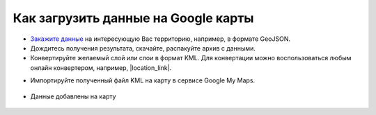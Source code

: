 .. _data_google_mymaps:

Как загрузить данные на Google карты
===========================

* `Закажите данные <https://data.nextgis.com/ru/>`_ на интересующую Вас территорию, например, в формате GeoJSON.
* Дождитесь получения результата, скачайте, распакуйте архив с данными.
* Конвертируйте желаемый слой или слои в формат KML. Для конвертации можно воспользоваться любым онлайн конвертером, например, |location_link|.

.. |location_link| raw:: html

   <a href="https://geoconverter.hsr.ch/vector" target="_blank">GeoConverter</a>     
   
* Импортируйте полученный файл KML на карту в сервисе Google My Maps.

.. figure:: _static/google_mymaps1.png
   :name: google_mymaps1
   :align: center
   :width: 16cm

.. figure:: _static/google_mymaps2.png
   :name: google_mymaps2
   :align: center
   :width: 16cm

* Данные добавлены на карту

.. figure:: _static/google_mymaps3.png
   :name: google_mymaps3
   :align: center
   :width: 16cm
